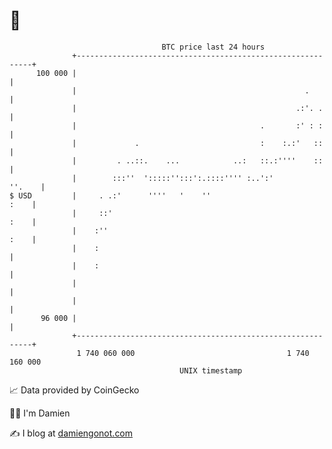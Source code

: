 * 👋

#+begin_example
                                     BTC price last 24 hours                    
                 +------------------------------------------------------------+ 
         100 000 |                                                            | 
                 |                                                   .        | 
                 |                                                 .:'. .     | 
                 |                                         .       :' : :     | 
                 |             .                           :    :.:'   ::     | 
                 |         . ..::.    ...            ..:   ::.:''''    ::     | 
                 |        :::''  ':::::'':::':.::::'''' :..':'         ''.    | 
   $ USD         |     . .:'      ''''   '    ''                         :    | 
                 |     ::'                                               :    | 
                 |    :''                                                :    | 
                 |    :                                                       | 
                 |    :                                                       | 
                 |                                                            | 
                 |                                                            | 
          96 000 |                                                            | 
                 +------------------------------------------------------------+ 
                  1 740 060 000                                  1 740 160 000  
                                         UNIX timestamp                         
#+end_example
📈 Data provided by CoinGecko

🧑‍💻 I'm Damien

✍️ I blog at [[https://www.damiengonot.com][damiengonot.com]]
